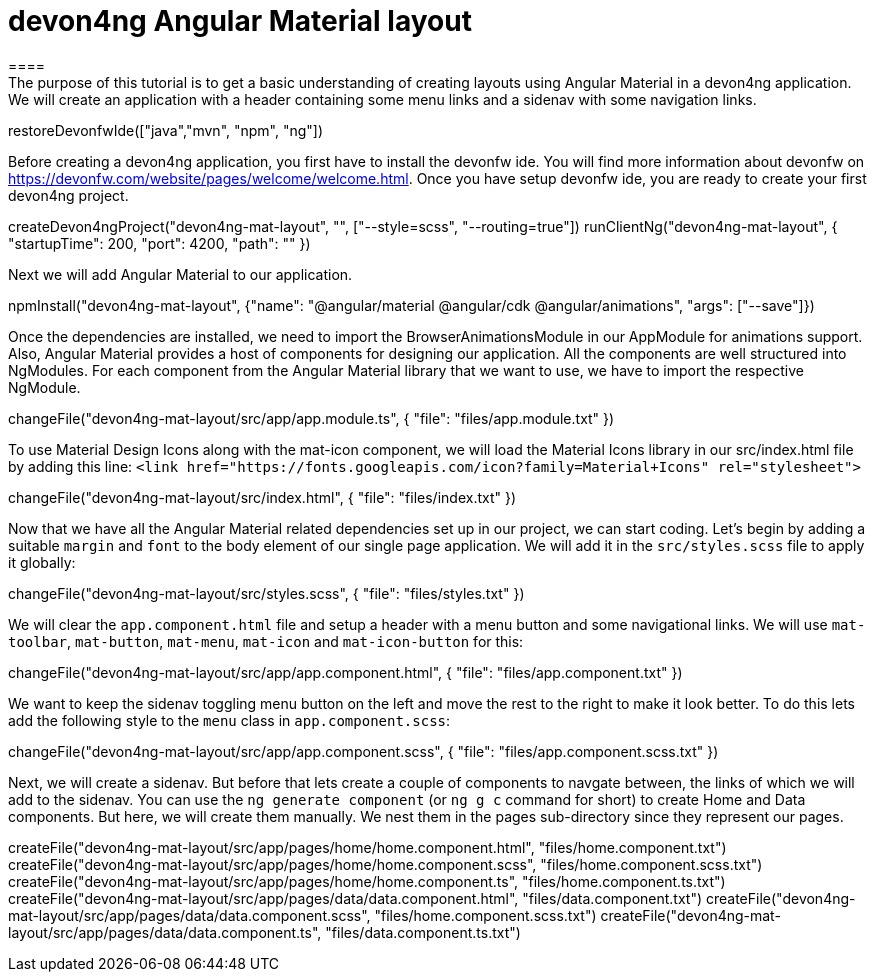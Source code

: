 = devon4ng Angular Material layout
====
The purpose of this tutorial is to get a basic understanding of creating layouts using Angular Material in a devon4ng application. We will create an application with a header containing some menu links and a sidenav with some navigation links.
====

[step]
--
restoreDevonfwIde(["java","mvn", "npm", "ng"])
--

Before creating a devon4ng application, you first have to install the devonfw ide. You will find more information about devonfw on https://devonfw.com/website/pages/welcome/welcome.html.
Once you have setup devonfw ide, you are ready to create your first devon4ng project.
[step]
--
createDevon4ngProject("devon4ng-mat-layout", "", ["--style=scss", "--routing=true"])
runClientNg("devon4ng-mat-layout", { "startupTime": 200, "port": 4200, "path": "" })
--

Next we will add Angular Material to our application.
[step]
--
npmInstall("devon4ng-mat-layout", {"name": "@angular/material @angular/cdk @angular/animations", "args": ["--save"]})
--

Once the dependencies are installed, we need to import the BrowserAnimationsModule in our AppModule for animations support.
Also, Angular Material provides a host of components for designing our application. All the components are well structured into NgModules. For each component from the Angular Material library that we want to use, we have to import the respective NgModule.
[step]
--
changeFile("devon4ng-mat-layout/src/app/app.module.ts", { "file": "files/app.module.txt" })
--

To use Material Design Icons along with the mat-icon component, we will load the Material Icons library in our src/index.html file by adding this line: `<link href="https://fonts.googleapis.com/icon?family=Material+Icons" rel="stylesheet">`
[step]
--
changeFile("devon4ng-mat-layout/src/index.html", { "file": "files/index.txt" })
--

Now that we have all the Angular Material related dependencies set up in our project, we can start coding. Let’s begin by adding a suitable `margin` and `font` to the body element of our single page application. We will add it in the `src/styles.scss` file to apply it globally:
[step]
--
changeFile("devon4ng-mat-layout/src/styles.scss", { "file": "files/styles.txt" })
--

We will clear the `app.component.html` file and setup a header with a menu button and some navigational links. We will use `mat-toolbar`, `mat-button`, `mat-menu`, `mat-icon` and `mat-icon-button` for this:
[step]
--
changeFile("devon4ng-mat-layout/src/app/app.component.html", { "file": "files/app.component.txt" })
--

We want to keep the sidenav toggling menu button on the left and move the rest to the right to make it look better. To do this lets add the following style to the `menu` class in `app.component.scss`:
[step]
--
changeFile("devon4ng-mat-layout/src/app/app.component.scss", { "file": "files/app.component.scss.txt" })
--

Next, we will create a sidenav. But before that lets create a couple of components to navgate between, the links of which we will add to the sidenav. You can use the `ng generate component` (or `ng g c` command for short) to create Home and Data components. But here, we will create them manually. We nest them in the pages sub-directory since they represent our pages.
[step]
--
createFile("devon4ng-mat-layout/src/app/pages/home/home.component.html", "files/home.component.txt")
createFile("devon4ng-mat-layout/src/app/pages/home/home.component.scss", "files/home.component.scss.txt")
createFile("devon4ng-mat-layout/src/app/pages/home/home.component.ts", "files/home.component.ts.txt")
createFile("devon4ng-mat-layout/src/app/pages/data/data.component.html", "files/data.component.txt")
createFile("devon4ng-mat-layout/src/app/pages/data/data.component.scss", "files/home.component.scss.txt")
createFile("devon4ng-mat-layout/src/app/pages/data/data.component.ts", "files/data.component.ts.txt")
--